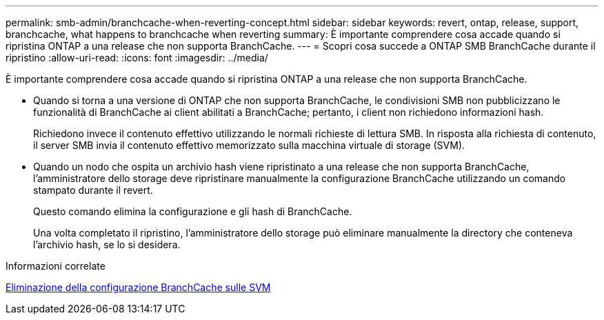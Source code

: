 ---
permalink: smb-admin/branchcache-when-reverting-concept.html 
sidebar: sidebar 
keywords: revert, ontap, release, support, branchcache, what happens to branchcache when reverting 
summary: È importante comprendere cosa accade quando si ripristina ONTAP a una release che non supporta BranchCache. 
---
= Scopri cosa succede a ONTAP SMB BranchCache durante il ripristino
:allow-uri-read: 
:icons: font
:imagesdir: ../media/


[role="lead"]
È importante comprendere cosa accade quando si ripristina ONTAP a una release che non supporta BranchCache.

* Quando si torna a una versione di ONTAP che non supporta BranchCache, le condivisioni SMB non pubblicizzano le funzionalità di BranchCache ai client abilitati a BranchCache; pertanto, i client non richiedono informazioni hash.
+
Richiedono invece il contenuto effettivo utilizzando le normali richieste di lettura SMB. In risposta alla richiesta di contenuto, il server SMB invia il contenuto effettivo memorizzato sulla macchina virtuale di storage (SVM).

* Quando un nodo che ospita un archivio hash viene ripristinato a una release che non supporta BranchCache, l'amministratore dello storage deve ripristinare manualmente la configurazione BranchCache utilizzando un comando stampato durante il revert.
+
Questo comando elimina la configurazione e gli hash di BranchCache.

+
Una volta completato il ripristino, l'amministratore dello storage può eliminare manualmente la directory che conteneva l'archivio hash, se lo si desidera.



.Informazioni correlate
xref:delete-branchcache-config-task.html[Eliminazione della configurazione BranchCache sulle SVM]
